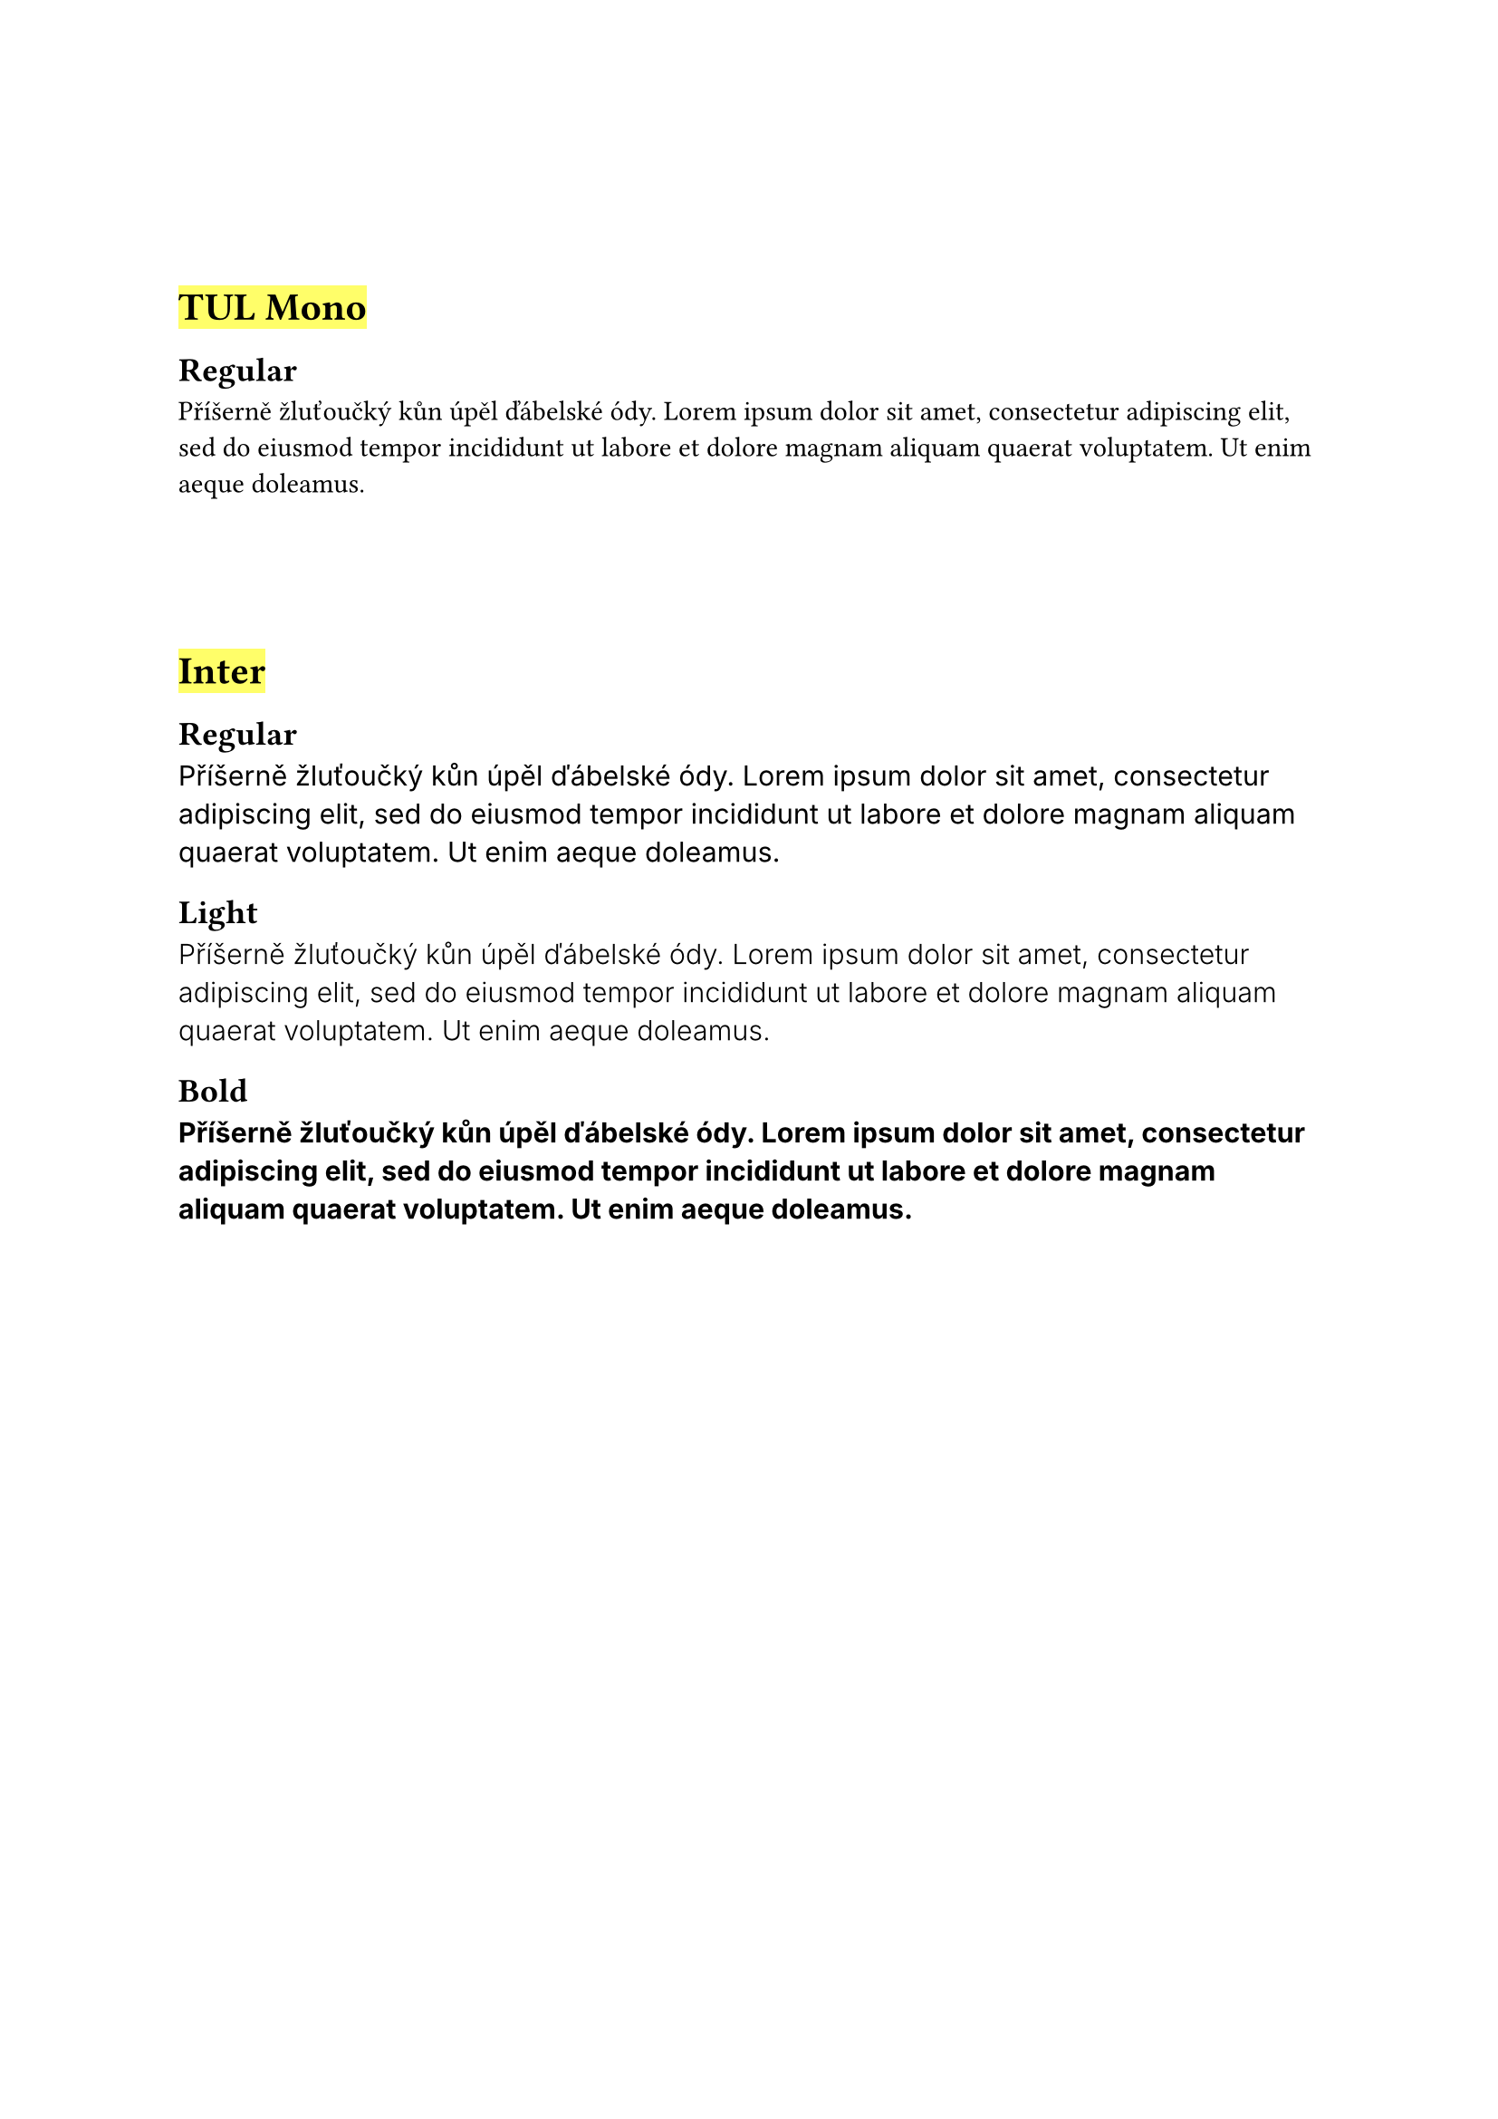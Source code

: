 #let display_font(family, weight) = {
  if type(family) == type(none) {
    block(
      spacing: 2em,
      text("Příšerně žluťoučký kůn úpěl ďábelské ódy. " + lorem(25), weight: weight)
    )
  } else {
    block(
      spacing: 2em,
      text("Příšerně žluťoučký kůn úpěl ďábelské ódy. " + lorem(25), font: family, weight: weight)
    )
  }
}
#show heading.where(level: 1): it => {
  v(3em);
  it;
}

= #highlight[TUL Mono]

== Regular

#display_font("tul mono", "regular")

= #highlight[Inter]

== Regular

#display_font("inter", "regular")

== Light

#display_font("inter", "light")

== Bold

#display_font("inter", "bold")

#pagebreak()

= #highlight[Default]

== Regular

#display_font(none, "regular")

= #highlight[Merriweather]

== Regular

#display_font("merriweather", "regular")

== Light

#display_font("merriweather", "light")

== Bold

#display_font("merriweather", "bold")
